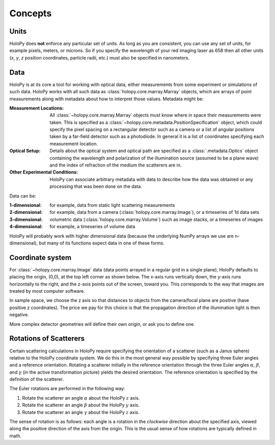 Concepts
========

.. _units:

Units
-----

HoloPy does **not** enforce any particular set of units. As long as
you are consistent, you can use any set of units, for example pixels,
meters, or microns.  So if you specify the wavelength of your red imaging
laser as 658 then all other units (*x*, *y*, *z* position coordinates,
particle radii, etc.)  must also be specified in nanometers.

Data
----

HoloPy is at its core a tool for working with optical data, either
measurements from some experiment or simulations of such data.  HoloPy
works with all such data as :class:`holopy.core.marray.Marray` objects,
which are arrays of point measurements along with metadata about how
to interpret those values.  Metadata might be:

:Measurement Locations:
   
   All :class:`~holopy.core.marray.Marray` objects must know where in
   space their measurements were taken.  This is specified as a
   :class:`~holopy.core.metadata.PositionSpecification` object, which
   could specify the pixel spacing on a rectangular detector such as a
   camera or a list of angular positions taken by a far-field detector
   such as a photodiode.  In general it is a list of coordinates
   specifying each measurement location.

:Optical Setup:
   
   Details about the optical system and optical path are specified as
   a :class:`.metadata.Optics` object containing the wavelength and
   polarization of the illumination source (assumed to be a plane
   wave) and the index of refraction of the medium the scatterers are
   in.

:Other Experimental Conditions:

   HoloPy can associate arbitrary metadata with data to describe how
   the data was obtained or any processing that was been done on the
   data.

Data can be:

:1-dimensional:
   for example, data from static light scattering measurements
:2-dimensional:
   for example, data from a camera
   (:class:`holopy.core.marray.Image`), or a timeseries of 1d data sets 
:3-dimensional:
   volumetric data (:class:`holopy.core.marray.Volume`) such as image
   stacks, or a timeseries of images
:4-dimensional:
   for example, a timeseries of volume data

HoloPy will probably work with higher dimensional data (because the
underlying NumPy arrays we use are n-dimensional), but many of its
functions expect data in one of these forms.

.. _coordinate_system: 

Coordinate system
-----------------

For :class:`~holopy.core.marray.Image` data (data points arrayed in a
regular grid in a single plane), HoloPy defaults to placing the
origin, (0,0), at the top left corner as shown below. The x-axis runs
vertically down, the y-axis runs horizontally to the right, and the
z-axis points out of the screen, toward you.  This corresponds to the
way that images are treated by most computer software.

.. image:: ../images/HolopyCoordinateSystem.png
   :scale: 30 %
   :alt: Coordinate system used in HoloPy.

In sample space, we choose the z axis so that distances to objects
from the camera/focal plane are positive (have positive z
coordinates).  The price we pay for this choice is that the
propagation direction of the illumination light is then negative.

More complex detector geometries will define their own origin, or ask
you to define one.
	

Rotations of Scatterers
-----------------------
Certain scattering calculations in HoloPy require specifying the orientation
of a scatterer (such as a Janus sphere) relative to the HoloPy coordinate
system. We do this in the most general way possible by specifying three
Euler angles and a reference orientation. Rotating a scatterer initially
in the reference orientation through the three Euler angles :math:`\alpha`,
:math:`\beta`, and :math:`\gamma` (in the active transformation picture)
yields the desired orientation. The reference orientation is specified by the 
definition of the scatterer.

The Euler rotations are performed in the following way:

1. Rotate the scatterer an angle :math:`\alpha` about the HoloPy :math:`z` axis.
2. Rotate the scatterer an angle :math:`\beta` about the HoloPy :math:`y` axis.
3. Rotate the scatterer an angle :math:`\gamma` about the HoloPy :math:`z` axis.

The sense of rotation is as follows: each angle is a rotation in the *clockwise*
direction about the specified axis, viewed along the positive direction of the axis from
the origin. This is the usual sense of how rotations are typically defined in math.



